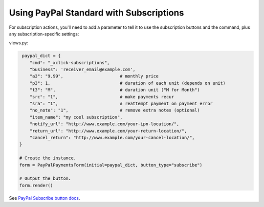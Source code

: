 Using PayPal Standard with Subscriptions
========================================

For subscription actions, you'll need to add a parameter to tell it to use the
subscription buttons and the command, plus any subscription-specific settings:

views.py:

.. code-block:: python

    paypal_dict = {
       "cmd": "_xclick-subscriptions",
       "business": 'receiver_email@example.com',
       "a3": "9.99",                      # monthly price
       "p3": 1,                           # duration of each unit (depends on unit)
       "t3": "M",                         # duration unit ("M for Month")
       "src": "1",                        # make payments recur
       "sra": "1",                        # reattempt payment on payment error
       "no_note": "1",                    # remove extra notes (optional)
       "item_name": "my cool subscription",
       "notify_url": "http://www.example.com/your-ipn-location/",
       "return_url": "http://www.example.com/your-return-location/",
       "cancel_return": "http://www.example.com/your-cancel-location/",
   }

   # Create the instance.
   form = PayPalPaymentsForm(initial=paypal_dict, button_type="subscribe")

   # Output the button.
   form.render()


See `PayPal Subscribe button docs
<https://developer.paypal.com/docs/classic/paypal-payments-standard/integration-guide/subscribe_buttons/>`_.
